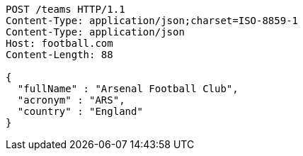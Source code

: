 [source,http,options="nowrap"]
----
POST /teams HTTP/1.1
Content-Type: application/json;charset=ISO-8859-1
Content-Type: application/json
Host: football.com
Content-Length: 88

{
  "fullName" : "Arsenal Football Club",
  "acronym" : "ARS",
  "country" : "England"
}
----